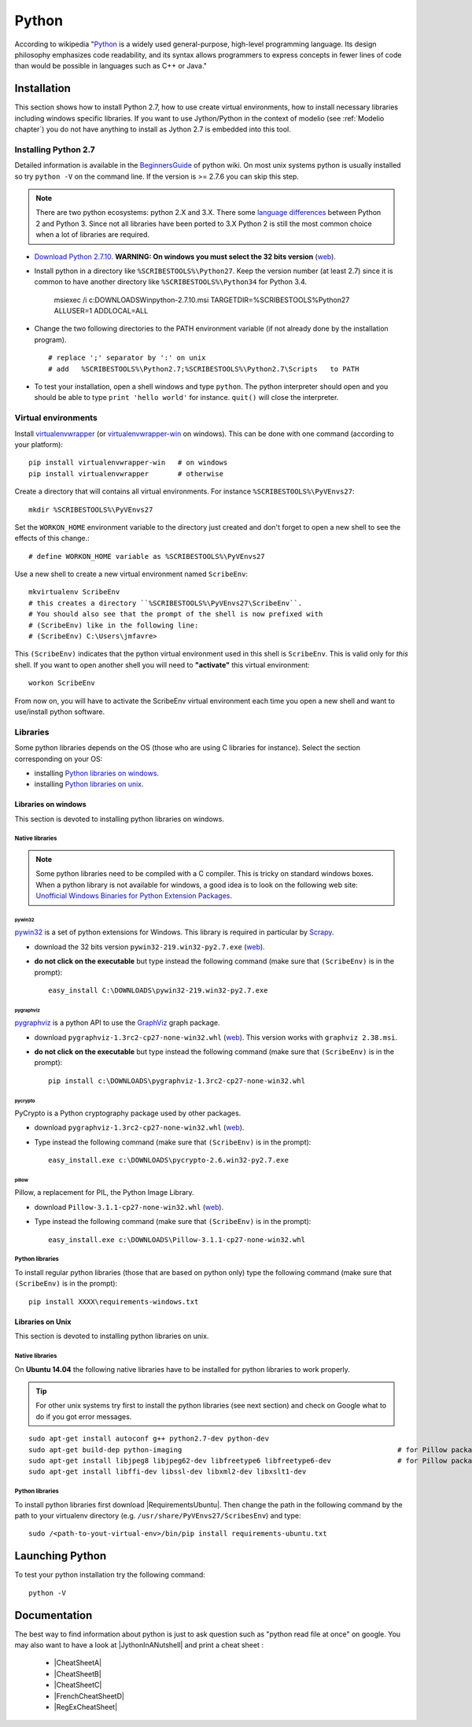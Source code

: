 .. _`Python chapter`:

Python
======

According to wikipedia "`Python`_ is a widely used general-purpose, high-level
programming language. Its design philosophy emphasizes code readability, and
its syntax allows programmers to express concepts in fewer lines of code than
would be possible in languages such as C++ or Java."

.. _`Python Installation`:

Installation
------------

This section shows how to install Python 2.7, how to use create
virtual environments, how to install necessary libraries including windows
specific libraries. If you want to use Jython/Python in the context
of modelio (see :ref:`Modelio chapter`) you do not have anything to install
as Jython 2.7 is embedded into this tool.

Installing Python 2.7
^^^^^^^^^^^^^^^^^^^^^

Detailed information is available in the `BeginnersGuide`_ of python wiki.
On most unix systems python is usually installed so try ``python -V`` on the
command line. If the version is >= 2.7.6 you can skip this step.

.. note::
    There are two python ecosystems: python 2.X and 3.X.
    There some `language differences`_ between Python 2 and
    Python 3. Since not all libraries have been ported to 3.X Python 2
    is still the most common choice when a lot of libraries are required.


*   `Download Python 2.7.10`_. **WARNING: On windows you must select the 32
    bits version** |Python2710Windows32|.

*   Install python in a directory like ``%SCRIBESTOOLS%\Python27``. Keep the version
    number (at least 2.7) since it is common to have another directory
    like ``%SCRIBESTOOLS%\Python34`` for Python 3.4.

        msiexec /i  c:\DOWNLOADS\Win\python-2.7.10.msi TARGETDIR=%SCRIBESTOOLS%\Python27 ALLUSER=1 ADDLOCAL=ALL

*   Change the two following directories to the PATH environment variable
    (if not already done by the installation program). ::

        # replace ';' separator by ':' on unix
        # add   %SCRIBESTOOLS%\Python2.7;%SCRIBESTOOLS%\Python2.7\Scripts   to PATH

*   To test your installation, open a shell windows and type ``python``.
    The python interpreter should open and you should be able to type
    ``print 'hello world'`` for instance. ``quit()`` will close the interpreter.


Virtual environments
^^^^^^^^^^^^^^^^^^^^
Install `virtualenvwrapper`_ (or `virtualenvwrapper-win`_ on windows).
This can be done with one command (according to your platform)::

    pip install virtualenvwrapper-win   # on windows
    pip install virtualenvwrapper       # otherwise

Create a directory that will contains all virtual environments. For instance
``%SCRIBESTOOLS%\PyVEnvs27``::

    mkdir %SCRIBESTOOLS%\PyVEnvs27

Set the ``WORKON_HOME`` environment variable to the directory just created and
don't forget to open a new shell to see the effects of this change.::

    # define WORKON_HOME variable as %SCRIBESTOOLS%\PyVEnvs27

Use a new shell to create a new virtual environment named ``ScribeEnv``::

    mkvirtualenv ScribeEnv
    # this creates a directory ``%SCRIBESTOOLS%\PyVEnvs27\ScribeEnv``.
    # You should also see that the prompt of the shell is now prefixed with
    # (ScribeEnv) like in the following line:
    # (ScribeEnv) C:\Users\jmfavre>

This ``(ScribeEnv)`` indicates that the python virtual environment used in
this shell is ``ScribeEnv``. This is valid only for *this* shell.
If you want to open another shell you will need to **"activate"** this
virtual environment::

    workon ScribeEnv

From now on, you will have to activate the ScribeEnv virtual environment
each time you open a new shell and want to use/install python software.

Libraries
^^^^^^^^^

Some python libraries depends on the OS (those who are using C libraries for
instance). Select the section corresponding on your OS:

* installing `Python libraries on windows`_.
* installing `Python libraries on unix`_.

.. _`Python libraries on windows`:

Libraries on windows
''''''''''''''''''''

This section is devoted to installing python libraries on windows.

Native libraries
""""""""""""""""

.. Note::
    Some python libraries need to be compiled with a C compiler.
    This is tricky on standard windows boxes. When a python library is
    not available for windows, a good idea is to look on the following
    web site:
    `Unofficial Windows Binaries for Python Extension Packages`_.

pywin32
~~~~~~~

pywin32_ is a set of python extensions for Windows. This library is required
in particular by Scrapy_.

* download the 32 bits version ``pywin32-219.win32-py2.7.exe`` |PyWin32|.
* **do not click on the executable** but type instead the following command
  (make sure that ``(ScribeEnv)`` is in the prompt)::

        easy_install C:\DOWNLOADS\pywin32-219.win32-py2.7.exe

pygraphviz
~~~~~~~~~~

pygraphviz_ is a python API to use the GraphViz_ graph package.

* download ``pygraphviz‑1.3rc2‑cp27‑none‑win32.whl`` |PyGraphViz|. This
  version works with ``graphviz 2.38.msi``.
* **do not click on the executable** but type instead the following command
  (make sure that ``(ScribeEnv)`` is in the prompt)::

        pip install c:\DOWNLOADS\pygraphviz-1.3rc2-cp27-none-win32.whl

pycrypto
~~~~~~~~

PyCrypto is a Python cryptography package used by other packages.

* download ``pygraphviz‑1.3rc2‑cp27‑none‑win32.whl`` |PyCrypto|.
* Type instead the following command
  (make sure that ``(ScribeEnv)`` is in the prompt)::

        easy_install.exe c:\DOWNLOADS\pycrypto-2.6.win32-py2.7.exe

pillow
~~~~~~

Pillow, a replacement for PIL, the Python Image Library.

* download ``Pillow-3.1.1-cp27-none-win32.whl`` |Pillow|.
* Type instead the following command
  (make sure that ``(ScribeEnv)`` is in the prompt)::

        easy_install.exe c:\DOWNLOADS\Pillow-3.1.1-cp27-none-win32.whl

Python libraries
""""""""""""""""

To install regular python libraries (those that are based on python only)
type the following command (make sure that ``(ScribeEnv)`` is in the prompt)::

        pip install XXXX\requirements-windows.txt

..  todo  Provide requirements-windows.txt



.. _`Python libraries on unix`:

Libraries on Unix
'''''''''''''''''

This section is devoted to installing python libraries on unix.

Native libraries
""""""""""""""""
On **Ubuntu 14.04** the following native libraries have to be installed for python
libraries to work properly.

..  tip::
    For other unix systems try first to install the
    python libraries (see next section) and check on Google what to do
    if you got error messages.

::

    sudo apt-get install autoconf g++ python2.7-dev python-dev
    sudo apt-get build-dep python-imaging                                                    # for Pillow package
    sudo apt-get install libjpeg8 libjpeg62-dev libfreetype6 libfreetype6-dev                # for Pillow package
    sudo apt-get install libffi-dev libssl-dev libxml2-dev libxslt1-dev

Python libraries
""""""""""""""""

To install python libraries first download |RequirementsUbuntu|.
Then change the path in the following command by the path to your virtualenv directory
(e.g. ``/usr/share/PyVEnvs27/ScribesEnv``) and type::

    sudo /<path-to-yout-virtual-env>/bin/pip install requirements-ubuntu.txt


Launching Python
----------------

To test your python installation try the following command::

    python -V


.. _`Python Documentation` :

Documentation
-------------

The best way to find information about python is just to ask question such
as "python read file at once" on google. You may also want to have a
look at |JythonInANutshell| and print a cheat sheet :

    * |CheatSheetA|
    * |CheatSheetB|
    * |CheatSheetC|
    * |FrenchCheatSheetD|
    * |RegExCheatSheet|



.. ...........................................................................

.. _Python:
    https://www.python.org

.. _`Download Python 2.7.10`:
    https://www.python.org/downloads/release/python-2710/

.. _`BeginnersGuide`:
    https://wiki.python.org/moin/BeginnersGuide

.. _`language differences`:
    https://wiki.python.org/moin/Python2orPython3

.. _`Unofficial Windows Binaries for Python Extension Packages`:
    http://www.lfd.uci.edu/~gohlke/pythonlibs/

.. _`install python 2.7.9 on ubuntu`:
    http://shiny1210-blog.logdown.com/posts/259363-how-to-install-python-279-on-ubuntu-1404

.. _`virtualenvwrapper`:
    http://virtualenvwrapper.readthedocs.org/

.. _`virtualenvwrapper-win`:
    https://pypi.python.org/pypi/virtualenvwrapper-win

.. _Scrapy:
    http://scrapy.org/

.. _GraphViz:
    http://graphviz.org/

.. _pywin32:
    http://sourceforge.net/projects/pywin32/

.. _pygraphviz:
    http://www.lfd.uci.edu/~gohlke/pythonlibs/#pygraphviz

.. |Python2710Windows32| replace::
    (`web <https://www.python.org/ftp/python/2.7.10/python-2.7.10.msi>`__)

.. |PyWin32| replace::
    (`web <http://sourceforge.net/projects/pywin32/files/pywin32/Build%20219/pywin32-219.win32-py2.7.exe>`__)

.. |PyGraphViz| replace::
    (`web <http://www.lfd.uci.edu/~gohlke/pythonlibs/3i673h27/pygraphviz-1.3rc2-cp27-none-win32.whl>`__)

.. |PyCrypto| replace::
    (`web <http://www.voidspace.org.uk/downloads/pycrypto26/pycrypto-2.6.win32-py2.7.exe>`__)

.. |Pillow| replace::
    (`web <http://www.lfd.uci.edu/~gohlke/pythonlibs/#pillow>`__)

..  |JythonInANutshell| replace::
    :download:`J/Python in a nutshell<docs/JythonInANutshell-3.pdf>`

..  |CheatSheetA| replace::
    :download:`CheatSheetA<docs/python-cheat-sheet-a.pdf>`

..  |CheatSheetB| replace::
    :download:`CheatSheetB<docs/python-cheat-sheet-b.pdf>`

..  |CheatSheetC| replace::
    :download:`CheatSheetC<docs/python-cheat-sheet-c.png>`

..  |FrenchCheatSheetD| replace::
    :download:`FrenchCheatSheetD<docs/python-french-cheat-sheet-d.pdf>`

..  |RegExCheatSheet| replace::
    :download:`RegExCheatSheet<docs/python-regular-expression-cheat-sheet.pdf>`

..  |RequirementsUbuntu| replace::
    :download:`requirements-ubuntu.txt<downloads/requirements-ubuntu.txt>`


